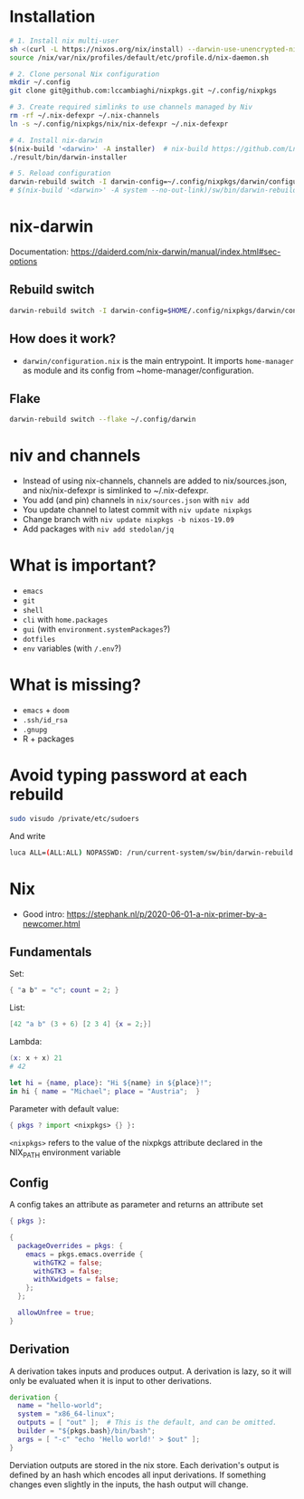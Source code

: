 * Installation
#+begin_src sh
# 1. Install nix multi-user
sh <(curl -L https://nixos.org/nix/install) --darwin-use-unencrypted-nix-store-volume --daemon
source /nix/var/nix/profiles/default/etc/profile.d/nix-daemon.sh

# 2. Clone personal Nix configuration
mkdir ~/.config
git clone git@github.com:lccambiaghi/nixpkgs.git ~/.config/nixpkgs

# 3. Create required simlinks to use channels managed by Niv
rm -rf ~/.nix-defexpr ~/.nix-channels
ln -s ~/.config/nixpkgs/nix/nix-defexpr ~/.nix-defexpr

# 4. Install nix-darwin
$(nix-build '<darwin>' -A installer)  # nix-build https://github.com/LnL7/nix-darwin/archive/master.tar.gz -A installer
./result/bin/darwin-installer

# 5. Reload configuration
darwin-rebuild switch -I darwin-config=~/.config/nixpkgs/darwin/configuration.nix
# $(nix-build '<darwin>' -A system --no-out-link)/sw/bin/darwin-rebuild switch -I darwin-config=~/.config/nixpkgs/darwin/configuration.nix
#+end_src
* nix-darwin
Documentation: https://daiderd.com/nix-darwin/manual/index.html#sec-options
** Rebuild switch
#+BEGIN_SRC sh
darwin-rebuild switch -I darwin-config=$HOME/.config/nixpkgs/darwin/configuration.nix
#+END_SRC
** How does it work?
- ~darwin/configuration.nix~ is the main entrypoint. It imports ~home-manager~ as module and its config from ~home-manager/configuration.
** Flake
#+begin_src sh
darwin-rebuild switch --flake ~/.config/darwin
#+end_src
* niv and channels
- Instead of using nix-channels, channels are added to nix/sources.json, and nix/nix-defexpr is simlinked to ~/.nix-defexpr.
- You add (and pin) channels in ~nix/sources.json~ with ~niv add~
- You update channel to latest commit with =niv update nixpkgs=
- Change branch with =niv update nixpkgs -b nixos-19.09=
- Add packages with =niv add stedolan/jq=

* What is important?
- ~emacs~
- ~git~
- ~shell~
- ~cli~ with ~home.packages~
- ~gui~ (with ~environment.systemPackages~?)
- ~dotfiles~
- ~env~ variables (with ~/.env~?)
* What is missing?
- ~emacs~ + ~doom~
- ~.ssh/id_rsa~
- ~.gnupg~
- R + packages
* Avoid typing password at each rebuild
#+begin_src sh
sudo visudo /private/etc/sudoers
#+end_src

And write
#+begin_src sh
luca ALL=(ALL:ALL) NOPASSWD: /run/current-system/sw/bin/darwin-rebuild
#+end_src
* Nix
- Good intro: https://stephank.nl/p/2020-06-01-a-nix-primer-by-a-newcomer.html

** Fundamentals
Set:
#+begin_src nix
{ "a b" = "c"; count = 2; }
#+end_src

List:
#+begin_src nix
[42 "a b" (3 + 6) [2 3 4] {x = 2;}]
#+end_src

Lambda:
#+begin_src nix
(x: x + x) 21
# 42

let hi = {name, place}: "Hi ${name} in ${place}!";
in hi { name = "Michael"; place = "Austria";  }
#+end_src

Parameter with default value:
#+begin_src nix
{ pkgs ? import <nixpkgs> {} }:
#+end_src

~<nixpkgs>~ refers to the value of the nixpkgs attribute declared in the NIX_PATH environment variable

** Config
A config takes an attribute as parameter and returns an attribute set
#+begin_src nix
{ pkgs }:

{
  packageOverrides = pkgs: {
    emacs = pkgs.emacs.override {
      withGTK2 = false;
      withGTK3 = false;
      withXwidgets = false;
    };
  };

  allowUnfree = true;
}
#+end_src
** Derivation
A derivation takes inputs and produces output.
A derivation is lazy, so it will only be evaluated when it is input to other derivations.

#+begin_src nix
derivation {
  name = "hello-world";
  system = "x86_64-linux";
  outputs = [ "out" ];  # This is the default, and can be omitted.
  builder = "${pkgs.bash}/bin/bash";
  args = [ "-c" "echo 'Hello world!' > $out" ];
}
#+end_src

Derviation outputs are stored in the nix store.
Each derivation's output is defined by an hash which encodes all input derivations.
If something changes even slightly in the inputs, the hash output will change.

